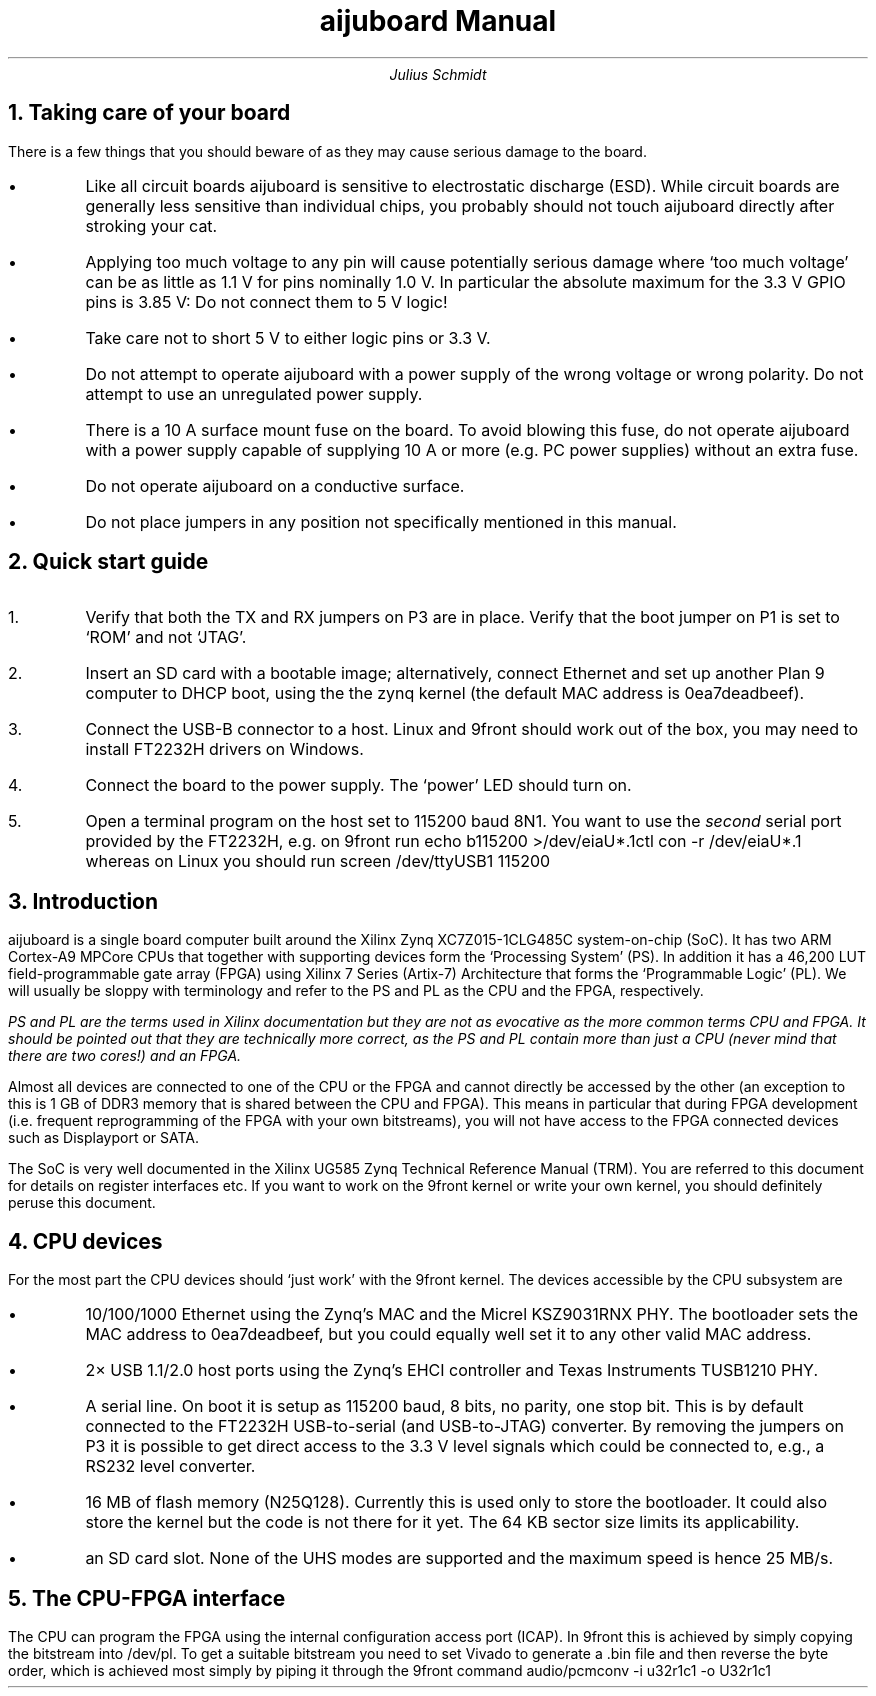 .TL
aijuboard Manual
.AU
Julius Schmidt
.NH
Taking care of your board
.PP
There is a few things that you should beware of as they may cause serious damage to the board.
.IP \(bu
Like all circuit boards aijuboard is sensitive to electrostatic discharge (ESD).
While circuit boards are generally less sensitive than individual chips, you probably should not touch aijuboard directly after stroking your cat.
.IP \(bu
Applying too much voltage to any pin will cause potentially serious damage where `too much voltage' can be as little as 1.1\ V for pins nominally 1.0\ V.
In particular the absolute maximum for the 3.3\ V GPIO pins is 3.85\ V:
Do not connect them to 5\ V logic!
.IP \(bu
Take care not to short 5\ V to either logic pins or 3.3\ V.
.IP \(bu
Do not attempt to operate aijuboard with a power supply of the wrong voltage or wrong polarity. Do not attempt to use an unregulated power supply.
.IP \(bu
There is a 10\ A surface mount fuse on the board.
To avoid blowing this fuse, do not operate aijuboard with a power supply capable of supplying 10\ A or more (e.g. PC power supplies) without an extra fuse.
.IP \(bu
Do not operate aijuboard on a conductive surface.
.IP \(bu
Do not place jumpers in any position not specifically mentioned in this manual.
.NH
Quick start guide
.PP
.nr i 0 1
.IP \n+i.
Verify that both the TX and RX jumpers on P3 are in place.
Verify that the boot jumper on P1 is set to `ROM' and not `JTAG'.
.IP \n+i.
Insert an SD card with a bootable image; alternatively, connect Ethernet and set up another Plan 9 computer to DHCP boot, using the the zynq kernel (the default MAC address is
.CW 0ea7deadbeef ).
.IP \n+i.
Connect the USB-B connector to a host.
Linux and 9front should work out of the box, you may need to install FT2232H drivers on Windows.
.IP \n+i.
Connect the board to the power supply.
The `power' LED should turn on.
.IP \n+i.
Open a terminal program on the host set to 115200 baud 8N1.
You want to use the
.I second
serial port provided by the FT2232H, e.g. on 9front run
.P1
echo b115200 >/dev/eiaU*.1ctl
con -r /dev/eiaU*.1
.P2
whereas on Linux you should run
.P1
screen /dev/ttyUSB1 115200
.P2
.NH
Introduction
.PP
aijuboard is a single board computer built around the Xilinx Zynq XC7Z015-1CLG485C system-on-chip (SoC).
It has two ARM Cortex-A9 MPCore CPUs that together with supporting devices form the `Processing System' (PS).
In addition it has a 46,200\ LUT field-programmable gate array (FPGA) using Xilinx 7 Series (Artix-7) Architecture that forms the `Programmable Logic' (PL).
We will usually be sloppy with terminology and refer to the PS and PL as the CPU and the FPGA, respectively.
.FS
PS and PL are the terms used in Xilinx documentation but they are not as evocative as the more common terms CPU and FPGA.
It should be pointed out that they are technically more correct, as the PS and PL contain more than just a CPU (never mind that there are two cores!) and an FPGA.
.FE
Almost all devices are connected to one of the CPU or the FPGA and cannot directly be accessed by the other (an exception to this is 1\ GB of DDR3 memory that is shared between the CPU and FPGA).
This means in particular that during FPGA development (i.e. frequent reprogramming of the FPGA with your own bitstreams), you will not have access to the FPGA connected devices such as Displayport or SATA.
.PP
The SoC is very well documented in the Xilinx UG585 Zynq Technical Reference Manual (TRM).
You are referred to this document for details on register interfaces etc.
If you want to work on the 9front kernel or write your own kernel, you should definitely peruse this document.
.NH
CPU devices
.PP
For the most part the CPU devices should `just work' with the 9front kernel.
The devices accessible by the CPU subsystem are
.IP \(bu
10/100/1000 Ethernet using the Zynq's MAC and the Micrel KSZ9031RNX PHY.
The bootloader sets the MAC address to
.CW 0ea7deadbeef ,
but you could equally well set it to any other valid MAC address.
.IP \(bu
2\(mu USB 1.1/2.0 host ports using the Zynq's EHCI controller and Texas Instruments TUSB1210 PHY.
.IP \(bu
A serial line.
On boot it is setup as 115200 baud, 8 bits, no parity, one stop bit.
This is by default connected to the FT2232H USB-to-serial (and USB-to-JTAG) converter.
By removing the jumpers on P3 it is possible to get direct access to the 3.3\ V level signals which could be connected to, e.g., a RS232 level converter.
.IP \(bu
16\ MB of flash memory (N25Q128).
Currently this is used only to store the bootloader.
It could also store the kernel but the code is not there for it yet.
The 64\ KB sector size limits its applicability.
.IP \(bu
an SD card slot.
None of the UHS modes are supported and the maximum speed is hence 25\ MB/s.
.NH
The CPU-FPGA interface
.PP
The CPU can program the FPGA using the internal configuration access port (ICAP).
In 9front this is achieved by simply copying the bitstream into 
.CW /dev/pl .
To get a suitable bitstream you need to set Vivado to generate a
.CW .bin
file and then reverse the byte order, which is achieved most simply by piping it through the 9front command
.P1
audio/pcmconv -i u32r1c1 -o U32r1c1
.P2
